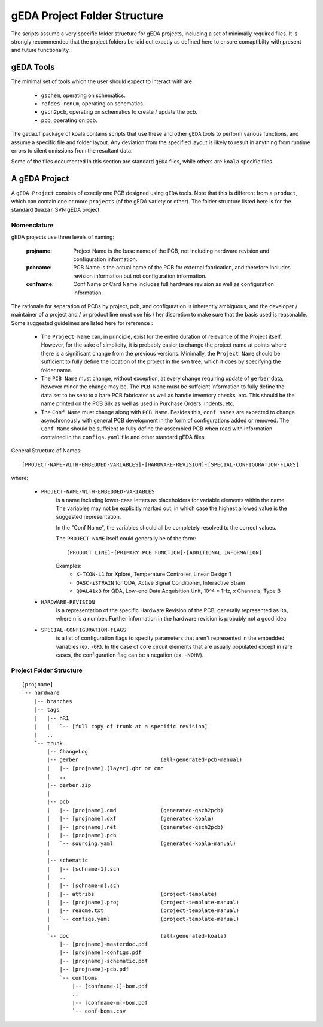 

gEDA Project Folder Structure
=============================

The scripts assume a very specific folder structure for gEDA projects, including a
set of minimally required files. It is strongly recommended that the project folders be
laid out exactly as defined here to ensure comaptibilty with present and future functionality.

gEDA Tools
**********

The minimal set of tools which the user should expect to interact with are :

    - ``gschem``, operating on schematics.
    - ``refdes_renum``, operating on schematics.
    - ``gsch2pcb``, operating on schematics to create / update the pcb.
    - ``pcb``, operating on pcb.

The ``gedaif`` package of koala contains scripts that use these and other ``gEDA`` tools to perform
various functions, and assume a specific file and folder layout. Any deviation from the specified
layout is likely to result in anything from runtime errors to silent omissions from the resultant
data.

Some of the files documented in this section are standard ``gEDA`` files, while others are ``koala``
specific files.

A gEDA Project
**************

A ``gEDA Project`` consists of exactly one PCB designed using ``gEDA`` tools. Note that this is different
from a ``product``, which can contain one or more ``projects`` (of the gEDA variety or other). The folder
structure listed here is for the standard ``Quazar`` SVN gEDA project.

Nomenclature
~~~~~~~~~~~~

gEDA projects use three levels of naming:

    :projname: Project Name is the base name of the PCB, not including hardware revision and configuration information.
    :pcbname: PCB Name is the actual name of the PCB for external fabrication, and therefore includes revision information but not configuration information.
    :confname: Conf Name or Card Name includes full hardware revision as well as configuration information.

The rationale for separation of PCBs by project, pcb, and configuration is inherently ambiguous, and the
developer / maintainer of a project and / or product line must use his / her discretion to make sure that
the basis used is reasonable. Some suggested guidelines are listed here for reference :

    - The ``Project Name`` can, in principle, exist for the entire duration of relevance of the Project itself.
      However, for the sake of simplicity, it is probably easier to change the project name at points where
      there is a significant change from the previous versions. Minimally, the ``Project Name`` should be
      sufficient to fully define the location of the project in the svn tree, which it does by specifying the
      folder name.
    - The ``PCB Name`` must change, without exception, at every change requiring update of ``gerber`` data,
      however minor the change may be. The ``PCB Name`` must be suffcient information to fully define the data set
      to be sent to a bare PCB fabricator as well as handle inventory checks, etc. This should be the name printed
      on the PCB Silk as well as used in Purchase Orders, Indents, etc.
    - The ``Conf Name`` must change along with ``PCB Name``. Besides this, ``conf names`` are expected to change
      asynchronously with general PCB development in the form of configurations added or removed. The ``Conf Name``
      should be suffcient to fully define the assembled PCB when read with information contained in the ``configs.yaml``
      file and other standard gEDA files.

General Structure of Names::

    [PROJECT-NAME-WITH-EMBEDDED-VARIABLES]-[HARDWARE-REVISION]-[SPECIAL-CONFIGURATION-FLAGS]
where:

        * ``PROJECT-NAME-WITH-EMBEDDED-VARIABLES``
                is a name including lower-case letters as placeholders for variable elements
                within the name. The variables may not be explicitly marked out, in which
                case the highest allowed value is the suggested representation.

                In the "Conf Name", the variables should all be completely resolved to
                the correct values.

                The ``PROJECT-NAME`` itself could generally be of the form::

                    [PRODUCT LINE]-[PRIMARY PCB FUNCTION]-[ADDITIONAL INFORMATION]
                Examples:
                 - ``X-TCON-L1`` for Xplore, Temperature Controller, Linear Design 1
                 - ``QASC-iSTRAIN`` for QDA, Active Signal Conditioner, Interactive Strain
                 - ``QDAL41xB`` for QDA, Low-end Data Acquisition Unit, 10^4 * 1Hz, x Channels, Type B

        * ``HARDWARE-REVISION``
                is a representation of the specific Hardware Revision of
                the PCB, generally represented as ``Rn``, where ``n`` is a number. Further
                information in the hardware revision is probably not a good idea.

        * ``SPECIAL-CONFIGURATION-FLAGS``
                is a list of configuration flags to specify parameters
                that aren't represented in the embedded variables (ex. ``-GR``). In the case
                of core circuit elements that are usually populated except in rare cases,
                the configuration flag can be a negation (ex. ``-NOHV``).

Project Folder Structure
~~~~~~~~~~~~~~~~~~~~~~~~
::

    [projname]
    `-- hardware
        |-- branches
        |-- tags
        |   |-- hR1
        |   |   `-- [full copy of trunk at a specific revision]
        |   ..
        `-- trunk
            |-- ChangeLog
            |-- gerber                          (all-generated-pcb-manual)
            |   |-- [projname].[layer].gbr or cnc
            |   ..
            |-- gerber.zip
            |
            |-- pcb
            |   |-- [projname].cmd              (generated-gsch2pcb)
            |   |-- [projname].dxf              (generated-koala)
            |   |-- [projname].net              (generated-gsch2pcb)
            |   |-- [projname].pcb
            |   `-- sourcing.yaml               (generated-koala-manual)
            |
            |-- schematic
            |   |-- [schname-1].sch
            |   ..
            |   |-- [schname-n].sch
            |   |-- attribs                     (project-template)
            |   |-- [projname].proj             (project-template-manual)
            |   |-- readme.txt                  (project-template-manual)
            |   `-- configs.yaml                (project-template-manual)
            |
            `-- doc                             (all-generated-koala)
                |-- [projname]-masterdoc.pdf
                |-- [projname]-configs.pdf
                |-- [projname]-schematic.pdf
                |-- [projname]-pcb.pdf
                `-- confboms
                    |-- [confname-1]-bom.pdf
                    ..
                    |-- [confname-m]-bom.pdf
                    `-- conf-boms.csv
